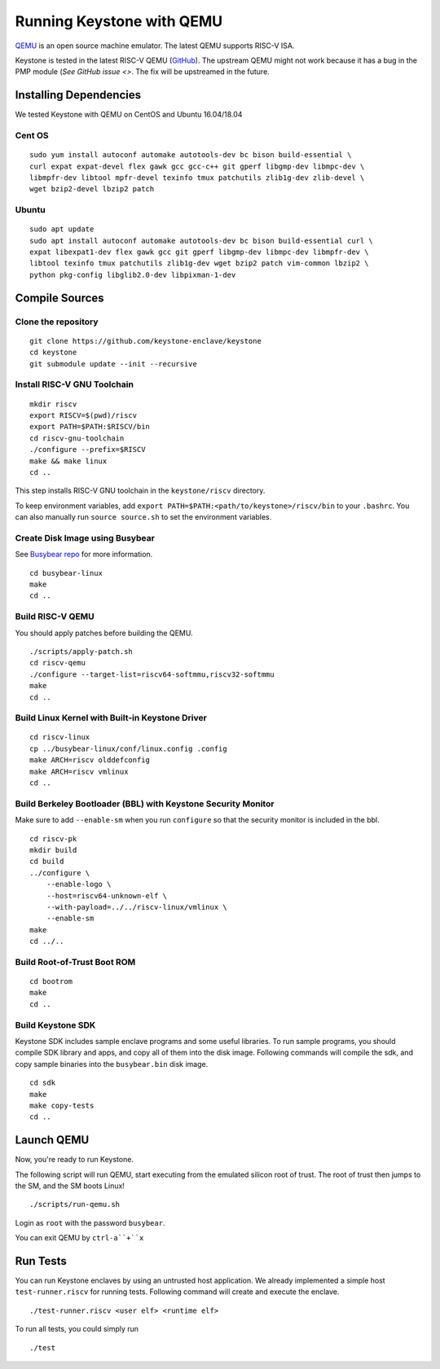 Running Keystone with QEMU
====================================

`QEMU <https://www.qemu.org>`_ is an open source machine emulator.
The latest QEMU supports RISC-V ISA.

Keystone is tested in the latest RISC-V QEMU (`GitHub <https://github.com/riscv/riscv-qemu>`_).
The upstream QEMU might not work because it has a bug in the PMP module (`See GitHub issue <>`.
The fix will be upstreamed in the future.

Installing Dependencies
----------------------------

We tested Keystone with QEMU on CentOS and Ubuntu 16.04/18.04

Cent OS
###########

::

  sudo yum install autoconf automake autotools-dev bc bison build-essential \
  curl expat expat-devel flex gawk gcc gcc-c++ git gperf libgmp-dev libmpc-dev \
  libmpfr-dev libtool mpfr-devel texinfo tmux patchutils zlib1g-dev zlib-devel \
  wget bzip2-devel lbzip2 patch

Ubuntu
#######################

::

  sudo apt update
  sudo apt install autoconf automake autotools-dev bc bison build-essential curl \
  expat libexpat1-dev flex gawk gcc git gperf libgmp-dev libmpc-dev libmpfr-dev \
  libtool texinfo tmux patchutils zlib1g-dev wget bzip2 patch vim-common lbzip2 \ 
  python pkg-config libglib2.0-dev libpixman-1-dev


Compile Sources
-----------------------------

Clone the repository
########################

::
  
  git clone https://github.com/keystone-enclave/keystone
  cd keystone
  git submodule update --init --recursive


Install RISC-V GNU Toolchain
############################

::
  
  mkdir riscv
  export RISCV=$(pwd)/riscv
  export PATH=$PATH:$RISCV/bin
  cd riscv-gnu-toolchain
  ./configure --prefix=$RISCV
  make && make linux
  cd ..

This step installs RISC-V GNU toolchain in the ``keystone/riscv`` directory.

To keep environment variables, add ``export PATH=$PATH:<path/to/keystone>/riscv/bin`` to your ``.bashrc``.
You can also manually run ``source source.sh`` to set the environment variables.

Create Disk Image using Busybear 
################################

See `Busybear repo <https://github.com/michaeljclark/busybear-linux>`_ for more information.

::

  cd busybear-linux
  make
  cd ..

Build RISC-V QEMU
##################

You should apply patches before building the QEMU.

::

  ./scripts/apply-patch.sh
  cd riscv-qemu
  ./configure --target-list=riscv64-softmmu,riscv32-softmmu
  make
  cd ..

Build Linux Kernel with Built-in Keystone Driver
################################################

::

  cd riscv-linux
  cp ../busybear-linux/conf/linux.config .config
  make ARCH=riscv olddefconfig
  make ARCH=riscv vmlinux
  cd ..

Build Berkeley Bootloader (BBL) with Keystone Security Monitor
##############################################################

Make sure to add ``--enable-sm`` when you run ``configure`` so that the security monitor is included in the bbl.

::

  cd riscv-pk
  mkdir build
  cd build
  ../configure \
      --enable-logo \
      --host=riscv64-unknown-elf \
      --with-payload=../../riscv-linux/vmlinux \
      --enable-sm
  make
  cd ../..

Build Root-of-Trust Boot ROM 
###############################

::

  cd bootrom
  make
  cd ..

Build Keystone SDK
#############################
Keystone SDK includes sample enclave programs and some useful libraries. To run sample programs, you should compile SDK library and apps, and copy all of them into the disk image. Following commands will compile the sdk, and copy sample binaries into the ``busybear.bin`` disk image.

::

  cd sdk
  make
  make copy-tests
  cd ..


Launch QEMU
--------------------------------------

Now, you're ready to run Keystone.

The following script will run QEMU, start executing from the emulated silicon root of trust.
The root of trust then jumps to the SM, and the SM boots Linux!

::

  ./scripts/run-qemu.sh

Login as ``root`` with the password ``busybear``.

You can exit QEMU by ``ctrl-a``+``x``

Run Tests
---------------------------------------

You can run Keystone enclaves by using an untrusted host application. We already implemented a simple host ``test-runner.riscv`` for running tests.
Following command will create and execute the enclave.

::

  ./test-runner.riscv <user elf> <runtime elf>

To run all tests, you could simply run

::

  ./test


